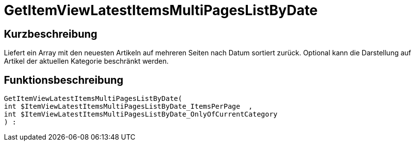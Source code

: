 = GetItemViewLatestItemsMultiPagesListByDate
:lang: de
// include::{includedir}/_header.adoc[]
:keywords: GetItemViewLatestItemsMultiPagesListByDate
:position: 10181

//  auto generated content Thu, 06 Jul 2017 00:25:30 +0200
== Kurzbeschreibung

Liefert ein Array mit den neuesten Artikeln auf mehreren Seiten nach Datum sortiert zurück.  Optional kann die Darstellung auf Artikel der aktuellen Kategorie beschränkt werden.

== Funktionsbeschreibung

[source,plenty]
----

GetItemViewLatestItemsMultiPagesListByDate(
int $ItemViewLatestItemsMultiPagesListByDate_ItemsPerPage  ,
int $ItemViewLatestItemsMultiPagesListByDate_OnlyOfCurrentCategory
) :

----

